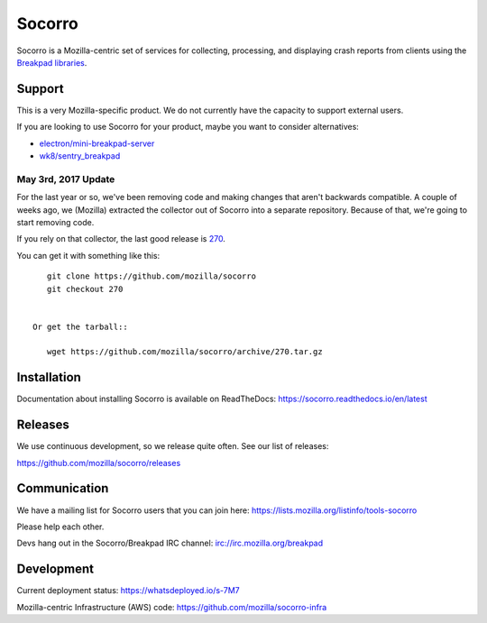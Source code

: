 =======
Socorro
=======

Socorro is a Mozilla-centric set of services for collecting, processing, and
displaying crash reports from clients using the `Breakpad libraries
<http://code.google.com/p/google-breakpad/>`_.


Support
=======

This is a very Mozilla-specific product. We do not currently have the capacity
to support external users.

If you are looking to use Socorro for your product, maybe you want to consider
alternatives:

* `electron/mini-breakpad-server <https://github.com/electron/mini-breakpad-server>`_
* `wk8/sentry_breakpad <https://github.com/wk8/sentry_breakpad>`_


May 3rd, 2017 Update
--------------------

For the last year or so, we've been removing code and making changes that aren't
backwards compatible. A couple of weeks ago, we (Mozilla) extracted the
collector out of Socorro into a separate repository. Because of that, we're
going to start removing code.

If you rely on that collector, the last good release is `270
<https://github.com/mozilla/socorro/releases/tag/270>`_.

You can get it with something like this::

    git clone https://github.com/mozilla/socorro
    git checkout 270


 Or get the tarball::

    wget https://github.com/mozilla/socorro/archive/270.tar.gz


Installation
============

Documentation about installing Socorro is available on ReadTheDocs:
`<https://socorro.readthedocs.io/en/latest>`_


Releases
========

We use continuous development, so we release quite often. See our list of releases:

https://github.com/mozilla/socorro/releases


Communication
=============

We have a mailing list for Socorro users that you can join here:
https://lists.mozilla.org/listinfo/tools-socorro

Please help each other.

Devs hang out in the Socorro/Breakpad IRC channel:
`<irc://irc.mozilla.org/breakpad>`_


Development
===========

Current deployment status: https://whatsdeployed.io/s-7M7

Mozilla-centric Infrastructure (AWS) code: https://github.com/mozilla/socorro-infra

